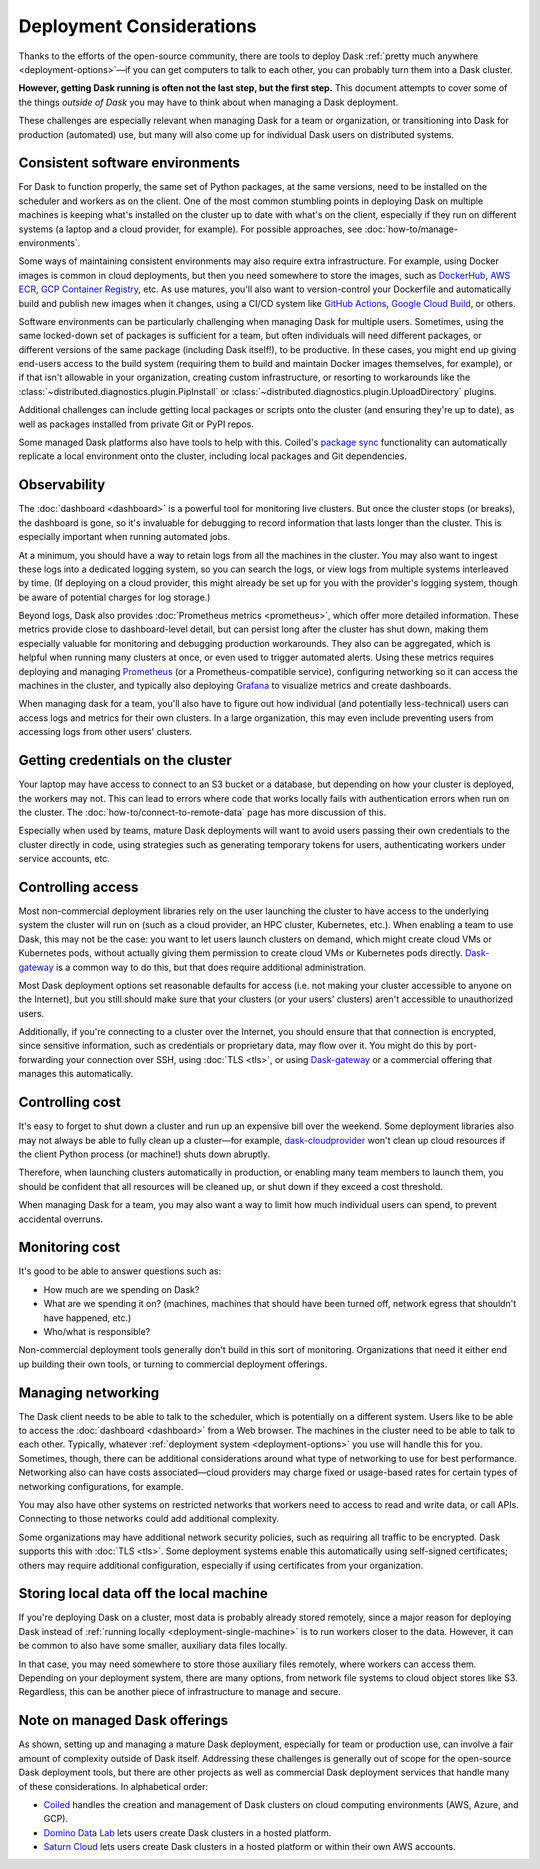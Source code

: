 Deployment Considerations
=========================

Thanks to the efforts of the open-source community, there are tools to deploy Dask :ref:`pretty much anywhere <deployment-options>`—if you can get computers to talk to each other, you can probably turn them into a Dask cluster.

**However, getting Dask running is often not the last step, but the first step.** This document attempts to cover some of the things *outside of Dask* you may have to think about when managing a Dask deployment.

These challenges are especially relevant when managing Dask for a team or organization, or transitioning into Dask for production (automated) use, but many will also come up for individual Dask users on distributed systems.


Consistent software environments
--------------------------------
For Dask to function properly, the same set of Python packages, at the same versions, need to be installed on the scheduler and workers as on the client. One of the most common stumbling points in deploying Dask on multiple machines is keeping what's installed on the cluster up to date with what's on the client, especially if they run on different systems (a laptop and a cloud provider, for example). For possible approaches, see :doc:`how-to/manage-environments`.

Some ways of maintaining consistent environments may also require extra infrastructure. For example, using Docker images is common in cloud deployments, but then you need somewhere to store the images, such as `DockerHub <https://hub.docker.com/>`_, `AWS ECR <https://aws.amazon.com/ecr/>`_, `GCP Container Registry <https://cloud.google.com/container-registry>`_, etc. As use matures, you'll also want to version-control your Dockerfile and automatically build and publish new images when it changes, using a CI/CD system like `GitHub Actions <https://github.com/marketplace/actions/build-and-push-docker-images>`_, `Google Cloud Build <https://cloud.google.com/build/docs/build-push-docker-image>`_, or others.

Software environments can be particularly challenging when managing Dask for multiple users. Sometimes, using the same locked-down set of packages is sufficient for a team, but often individuals will need different packages, or different versions of the same package (including Dask itself!), to be productive. In these cases, you might end up giving end-users access to the build system (requiring them to build and maintain Docker images themselves, for example), or if that isn't allowable in your organization, creating custom infrastructure, or resorting to workarounds like the :class:`~distributed.diagnostics.plugin.PipInstall` or :class:`~distributed.diagnostics.plugin.UploadDirectory` plugins.

Additional challenges can include getting local packages or scripts onto the cluster (and ensuring they're up to date), as well as packages installed from private Git or PyPI repos.

Some managed Dask platforms also have tools to help with this. Coiled's `package sync <https://docs.coiled.io/user_guide/package_sync.html>`_ functionality can automatically replicate a local environment onto the cluster, including local packages and Git dependencies.


Observability
-------------
The :doc:`dashboard <dashboard>` is a powerful tool for monitoring live clusters. But once the cluster stops (or breaks), the dashboard is gone, so it's invaluable for debugging to record information that lasts longer than the cluster. This is especially important when running automated jobs.

At a minimum, you should have a way to retain logs from all the machines in the cluster. You may also want to ingest these logs into a dedicated logging system, so you can search the logs, or view logs from multiple systems interleaved by time. (If deploying on a cloud provider, this might already be set up for you with the provider's logging system, though be aware of potential charges for log storage.)

Beyond logs, Dask also provides :doc:`Prometheus metrics <prometheus>`, which offer more detailed information. These metrics provide close to dashboard-level detail, but can persist long after the cluster has shut down, making them especially valuable for monitoring and debugging production workarounds. They also can be aggregated, which is helpful when running many clusters at once, or even used to trigger automated alerts. Using these metrics requires deploying and managing `Prometheus <https://prometheus.io>`_ (or a Prometheus-compatible service), configuring networking so it can access the machines in the cluster, and typically also deploying `Grafana <https://grafana.com/>`_ to visualize metrics and create dashboards.

When managing dask for a team, you'll also have to figure out how individual (and potentially less-technical) users can access logs and metrics for their own clusters. In a large organization, this may even include preventing users from accessing logs from other users' clusters.


Getting credentials on the cluster
----------------------------------
Your laptop may have access to connect to an S3 bucket or a database, but depending on how your cluster is deployed, the workers may not. This can lead to errors where code that works locally fails with authentication errors when run on the cluster. The :doc:`how-to/connect-to-remote-data` page has more discussion of this.

Especially when used by teams, mature Dask deployments will want to avoid users passing their own credentials to the cluster directly in code, using strategies such as generating temporary tokens for users, authenticating workers under service accounts, etc.


Controlling access
------------------
Most non-commercial deployment libraries rely on the user launching the cluster to have access to the underlying system the cluster will run on (such as a cloud provider, an HPC cluster, Kubernetes, etc.). When enabling a team to use Dask, this may not be the case: you want to let users launch clusters on demand, which might create cloud VMs or Kubernetes pods, without actually giving them permission to create cloud VMs or Kubernetes pods directly. `Dask-gateway <https://gateway.dask.org/>`_ is a common way to do this, but that does require additional administration.

Most Dask deployment options set reasonable defaults for access (i.e. not making your cluster accessible to anyone on the Internet), but you still should make sure that your clusters (or your users' clusters) aren't accessible to unauthorized users.

Additionally, if you're connecting to a cluster over the Internet, you should ensure that that connection is encrypted, since sensitive information, such as credentials or proprietary data, may flow over it. You might do this by port-forwarding your connection over SSH, using :doc:`TLS <tls>`, or using `Dask-gateway <https://gateway.dask.org/>`_ or a commercial offering that manages this automatically.


Controlling cost
----------------
It's easy to forget to shut down a cluster and run up an expensive bill over the weekend. Some deployment libraries also may not always be able to fully clean up a cluster—for example, `dask-cloudprovider <https://cloudprovider.dask.org/>`_ won't clean up cloud resources if the client Python process (or machine!) shuts down abruptly.

Therefore, when launching clusters automatically in production, or enabling many team members to launch them, you should be confident that all resources will be cleaned up, or shut down if they exceed a cost threshold.

When managing Dask for a team, you may also want a way to limit how much individual users can spend, to prevent accidental overruns.


Monitoring cost
---------------
It's good to be able to answer questions such as:

- How much are we spending on Dask?
- What are we spending it on? (machines, machines that should have been turned off, network egress that shouldn't have happened, etc.)
- Who/what is responsible?

Non-commercial deployment tools generally don't build in this sort of monitoring. Organizations that need it either end up building their own tools, or turning to commercial deployment offerings.


Managing networking
-------------------
The Dask client needs to be able to talk to the scheduler, which is potentially on a different system. Users like to be able to access the :doc:`dashboard <dashboard>` from a Web browser. The machines in the cluster need to be able to talk to each other. Typically, whatever :ref:`deployment system <deployment-options>` you use will handle this for you. Sometimes, though, there can be additional considerations around what type of networking to use for best performance. Networking also can have costs associated—cloud providers may charge fixed or usage-based rates for certain types of networking configurations, for example.

You may also have other systems on restricted networks that workers need to access to read and write data, or call APIs. Connecting to those networks could add additional complexity.

Some organizations may have additional network security policies, such as requiring all traffic to be encrypted. Dask supports this with :doc:`TLS <tls>`. Some deployment systems enable this automatically using self-signed certificates; others may require additional configuration, especially if using certificates from your organization.


Storing local data off the local machine
----------------------------------------
If you're deploying Dask on a cluster, most data is probably already stored remotely, since a major reason for deploying Dask instead of :ref:`running locally <deployment-single-machine>` is to run workers closer to the data. However, it can be common to also have some smaller, auxiliary data files locally.

In that case, you may need somewhere to store those auxiliary files remotely, where workers can access them. Depending on your deployment system, there are many options, from network file systems to cloud object stores like S3. Regardless, this can be another piece of infrastructure to manage and secure.


Note on managed Dask offerings
------------------------------
As shown, setting up and managing a mature Dask deployment, especially for team or production use, can involve a fair amount of complexity outside of Dask itself. Addressing these challenges is generally out of scope for the open-source Dask deployment tools, but there are other projects as well as commercial Dask deployment services that handle many of these considerations. In alphabetical order:

- `Coiled <https://coiled.io/>`_ handles the creation and management of Dask clusters on cloud computing environments (AWS, Azure, and GCP).
- `Domino Data Lab <https://www.dominodatalab.com/>`_ lets users create Dask clusters in a hosted platform.
- `Saturn Cloud <https://saturncloud.io/>`_ lets users create Dask clusters in a hosted platform or within their own AWS accounts.
